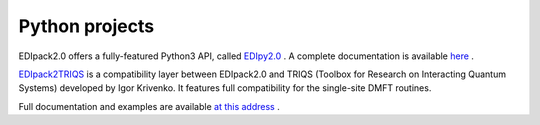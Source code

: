 .. _edipack2_python:

Python projects
=================================================================

EDIpack2.0 offers a fully-featured Python3 API, called `EDIpy2.0 <https://github.com/edipack/EDIpy2.0/>`_ . 
A complete documentation is available `here <https://edipack.github.io/EDIpy2.0/>`_ .

`EDIpack2TRIQS <https://github.com/krivenko/edipack2triqs/>`_ is a compatibility layer between EDIpack2.0 and TRIQS 
(Toolbox for Research on Interacting Quantum Systems) developed by Igor Krivenko. 
It features full compatibility for the single-site DMFT routines.

Full documentation and examples are available `at this address <https://krivenko.github.io/edipack2triqs/>`_ .


